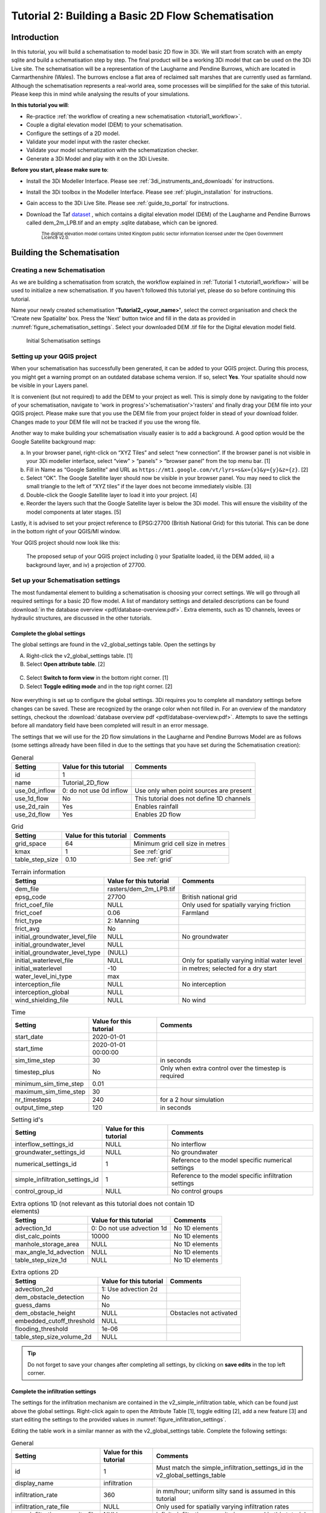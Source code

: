 .. _tutorial2_2dflatmodel:

Tutorial 2: Building a Basic 2D Flow Schematisation
=======================================================

Introduction
------------

In this tutorial, you will build a schematisation to model basic 2D flow in 3Di.
We will start from scratch with an empty sqlite and build a schematisation step by step.
The final product will be a working 3Di model that can be used on the 3Di Live site.
The schematisation will be a representation of the Laugharne and Pendine Burrows, which are located in Carmarthenshire (Wales).
The burrows enclose a flat area of reclaimed salt marshes that are currently used as farmland.
Although the schematisation represents a real-world area, some processes will be simplified for the sake of this tutorial. Please keep this in mind while analysing the results of your simulations.


**In this tutorial you will**:

* Re-practice :ref:`the workflow of creating a new schematisation <tutorial1_workflow>`.
* Couple a digital elevation model (DEM) to your schematisation. 
* Configure the settings of a 2D model.
* Validate your model input with the raster checker.
* Validate your model schematization with the schematization checker.
* Generate a 3Di Model and play with it on the 3Di Livesite. 

.. TODO: Raster checker aanpassen, die bestaat niet meer, nu schematization checker

**Before you start, please make sure to**:

* Install the 3Di Modeller Interface. Please see :ref:`3di_instruments_and_downloads` for instructions. 
* Install the 3Di toolbox in the Modeller Interface. Please see :ref:`plugin_installation` for instructions.
* Gain access to the 3Di Live Site. Please see :ref:`guide_to_portal` for instructions.
* Download the Taf `dataset <https://nens.lizard.net/media/3di-tutorials/3di-2d_flow_tutorial.zip>`_ , which contains a digital elevation model (DEM) of the Laugharne and Pendine Burrows called dem_2m_LPB.tif and an empty .sqlite database, which can be ignored. 
    
    :sub:`The digital elevation model contains United Kingdom public sector information licensed under the Open Government Licence v2.0.`



Building the Schematisation
---------------------------

Creating a new Schematisation
+++++++++++++++++++++++++++++

As we are building a schematisation from scratch, the workflow explained in :ref:`Tutorial 1 <tutorial1_workflow>` will be used to initialize a new schematisation.
If you haven't followed this tutorial yet, please do so before continuing this tutorial.

Name your newly created schematisation **'Tutorial2_<your_name>'**, select the correct organisation and check the 'Create new Spatialite' box. 
Press the 'Next' button twice and fill in the data as provided in :numref:`figure_schematisation_settings`. Select your downloaded DEM .tif file for the Digital elevation model field.

.. _figure_schematisation_settings:

.. figure:: image/e_schematisation_settings.png
    :alt: Initial Schematisation settings.

    Initial Schematisation settings


Setting up your QGIS project
+++++++++++++++++++++++++++++
When your schematisation has successfully been generated, it can be added to your QGIS project. During this process, you might get a warning prompt on an outdated database schema version. If so, select **Yes**.
Your spatialite should now be visible in your Layers panel. 

It is convenient (but not required) to add the DEM to your project as well.
This is simply done by navigating to the folder of your schematisation, navigate to 'work in progress'>'schematisation'>'rasters' and finally drag your DEM file into your QGIS project. 
Please make sure that you use the DEM file from your project folder in stead of your download folder. Changes made to your DEM file will not be tracked if you use the wrong file.

Another way to make building your schematisation visually easier is to add a background. A good option would be the Google Satellite background map:

a.  In your browser panel, right-click on “XYZ Tiles” and select “new connection”. If the browser panel is not visible in your 3Di modeller interface, select “view” > “panels” > “browser panel” from the top menu bar. [1] 
b.  Fill in Name as “Google Satellite” and URL as ``https://mt1.google.com/vt/lyrs=s&x={x}&y={y}&z={z}``. [2] 
c.  Select “OK”. The Google Satellite layer should now be visible in your browser panel. You may need to click the small triangle to the left of “XYZ tiles” if the layer does not become immediately visible. [3] 
d.  Double-click the Google Satellite layer to load it into your project. [4] 
e.  Reorder the layers such that the Google Satellite layer is below the 3Di model. This will ensure the visibility of the model components at later stages. [5] 


Lastly, it is advised to set your project reference to EPSG:27700 (British National Grid) for this tutorial. 
This can be done in the bottom right of your QGIS/MI window. 

Your QGIS project should now look like this:


.. figure:: image/e_qgis-project.png
    :alt: QGIS project setup.
    :name: qgis-setup

    The proposed setup of your QGIS project including i) your Spatialite loaded, ii) the DEM added, iii) a background layer, and iv) a projection of 27700.


Set up your Schematisation settings
+++++++++++++++++++++++++++++++++++
The most fundamental element to building a schematisation is choosing your correct settings.
We will go through all required settings for a basic 2D flow model. A list of mandatory settings and detailed descriptions can be found :download:`in the database overview <pdf/database-overview.pdf>`.
Extra elements, such as 1D channels, levees or hydraulic structures, are discussed in the other tutorials.

Complete the global settings
^^^^^^^^^^^^^^^^^^^^^^^^^^^^^^^^

The global settings are found in the v2_global_settings table. Open the settings by

A.	Right-click the v2_global_settings table. [1]
B.	Select **Open attribute table**. [2]

.. figure:: image/03_global_settings.png
    :alt: Global settings

C. Select **Switch to form view** in the bottom right corner. [1]
D. Select **Toggle editing mode** and in the top right corner. [2]


.. figure:: image/04_toggle_editing2.png
    :alt: Toggle editing

Now everything is set up to configure the global settings.
3Di requires you to complete all mandatory settings before changes can be saved. These are recognized by the orange color when not filled in. 
For an overview of the mandatory settings, checkout the :download:`database overview pdf <pdf/database-overview.pdf>`.
Attempts to save the settings before all mandatory field have been completed will result in an error message.

The settings that we will use for the 2D flow simulations in the Laugharne and Pendine Burrows Model are as follows (some settings allready have been filled in due to the settings that you have set during the Schematisation creation):


.. csv-table:: General
    :header: "Setting", "Value for this tutorial", "Comments"

    "id", "1"
    "name", "Tutorial_2D_flow"
    "use_0d_inflow", "0: do not use 0d inflow", "Use only when point sources are present"
    "use_1d_flow", "No", "This tutorial does not define 1D channels"
    "use_2d_rain", "Yes", "Enables rainfall"
    "use_2d_flow", "Yes", "Enables 2D flow"

.. csv-table:: Grid
    :header: "Setting", "Value for this tutorial", "Comments"

    "grid_space", "64", "Minimum grid cell size in metres"
    "kmax", "1", "See :ref:`grid`"
    "table_step_size", "0.10", "See :ref:`grid`"

.. csv-table:: Terrain information
    :header: "Setting", "Value for this tutorial", "Comments"

    "dem_file", "rasters/dem_2m_LPB.tif"
    "epsg_code", "27700", "British national grid"
    "frict_coef_file", "NULL", "Only used for spatially varying friction"
    "frict_coef", "0.06", "Farmland"
    "frict_type", "2: Manning"
    "frict_avg", "No"
    "initial_groundwater_level_file", "NULL", "No groundwater"
    "initial_groundwater_level", "NULL"
    "initial_groundwater_level_type", "(NULL)"
    "initial_waterlevel_file", "NULL", "Only for spatially varying initial water level"
    "initial_waterlevel", "-10", "in metres; selected for a dry start"
    "water_level_ini_type", "max"
    "interception_file", "NULL", "No interception"
    "interception_global", "NULL"
    "wind_shielding_file", "NULL", "No wind"

.. csv-table:: Time
    :header: "Setting", "Value for this tutorial", "Comments"

    "start_date", "2020-01-01"
    "start_time", "2020-01-01 00:00:00"
    "sim_time_step", "30", "in seconds"
    "timestep_plus", "No", "Only when extra control over the timestep is required"
    "minimum_sim_time_step", "0.01"
    "maximum_sim_time_step", "30"
    "nr_timesteps", "240", "for a 2 hour simulation"
    "output_time_step", "120", "in seconds"

.. csv-table:: Setting id's
    :header: "Setting", "Value for this tutorial", "Comments"

    "interflow_settings_id", "NULL", "No interflow"
    "groundwater_settings_id", "NULL", "No groundwater"
    "numerical_settings_id", "1", "Reference to the model specific numerical settings"
    "simple_infiltration_settings_id", "1", "Reference to the model specific infiltration settings"
    "control_group_id", "NULL", "No control groups"

.. csv-table:: Extra options 1D (not relevant as this tutorial does not contain 1D elements)
    :header: "Setting", "Value for this tutorial", "Comments"

    "advection_1d", "0: Do not use advection 1d", "No 1D elements"
    "dist_calc_points", "10000", "No 1D elements"
    "manhole_storage_area", "NULL", "No 1D elements"
    "max_angle_1d_advection", "NULL", "No 1D elements"
    "table_step_size_1d", "NULL", "No 1D elements"

.. csv-table:: Extra options 2D
    :header: "Setting", "Value for this tutorial", "Comments"

    "advection_2d", "1: Use advection 2d"
    "dem_obstacle_detection", "No"
    "guess_dams", "No"
    "dem_obstacle_height", "NULL", "Obstacles not activated"
    "embedded_cutoff_threshold", "NULL"
    "flooding_threshold", "1e-06"
    "table_step_size_volume_2d", "NULL"

.. tip::
    Do not forget to save your changes after completing all settings, by clicking on **save edits** in the top left corner.

Complete the infiltration settings
^^^^^^^^^^^^^^^^^^^^^^^^^^^^^^^^^^^^

The settings for the infiltration mechanism are contained in the v2_simple_infiltration table, which can be found just above the global settings.
Right-click again to open the Attribute Table [1], toggle editing [2], add a new feature [3] and start editing the settings to the provided values in :numref:`figure_infiltration_settings`.

.. _figure_infiltration_settings:

.. image:: image/05_infiltration.png
    :alt: infiltration

Editing the table work in a similar manner as with the v2_global_settings table. Complete the following settings:

.. csv-table:: General
    :name: inf_settings
    :header: "Setting", "Value for this tutorial", "Comments"

    "id", "1", "Must match the simple_infiltration_settings_id in the v2_global_settings_table"
    "display_name", "infiltration"
    "infiltration_rate", "360", "in mm/hour; uniform silty sand is assumed in this tutorial"
    "infiltration_rate_file", "NULL", "Only used for spatially varying infiltration rates"
    "max_infiltration_capacity_file", "NULL", "infinite infiltration capacity is assumed in this tutorial"
    "infiltration_surface_option", "0", "See :ref:`infiltration`"


Complete the aggregation settings
^^^^^^^^^^^^^^^^^^^^^^^^^^^^^^^^^^^^

The aggregation settings control the aggregation of model results.
They are contained in the v2_aggregation_settings table.

As with the previous settings, open the attribute table, toggle the editing mode and add a feature. However, select **switch to table view** this time.

.. image:: image/07_v2_aggregation2.png
    :alt: Aggregation Settings update

The different rows of the table refer to different model output categories.
For each category, set the global_settings_id at 1 if this is not the case yet. You can either do this manually by filling in 1's in the column [1], or by:

A. Selecting the column global_settings_id in the drop down menu [2]
B. Typing a 1 in the bar [3]
C. Clicking **update All** [4]
D. And pressing **save edits** [5]

Retain the default values for all other settings.


Complete the numerical settings
+++++++++++++++++++++++++++++++

The numerical settings are contained in the v2_numerical_settings table which can be found under advanced numerics.

.. image:: image/06_numerical.png
    :alt: Numerical settings

As with the previous settings, open the attribute table, toggle the editing mode, switch to form view and add a feature if the settings do not yet contain one.
Change the settings, where required, to the following values:

.. csv-table:: General
    :header: "Setting", "Value for this tutorial", "Comments"

    "id", "1", "Must match the numerical_settings_id in the v2_global_settings_table"

.. csv-table:: Limiters (not used in this tutorial, only for sloping areas)
    :header: "Setting", "Value for this tutorial", "Comments"

    "limiter_grad_1d", "1"
    "limiter_grad_2d", "0"
    "limiter_slope_crossectional_area_2d", "0"
    "limiter_slope_friction_2d", "0"

.. csv-table:: Matrix
    :header: "Setting", "Value for this tutorial", "Comments"

    "convergence_cg", "1e-09"
    "convergence_eps", "1e-05"
    "use_of_cg", "20"
    "use_of_nested_newton", "0: when the schematisation does not include 1D-elements …"
    "max_degree", "5: for surface flow only"
    "max_nonlin_iterations", "20"
    "precon_cg", "1"
    "integration_method", "0"

.. csv-table:: Thresholds
    :header: "Setting", "Value for this tutorial", "Comments"

    "flow_direction_threshold", "1e-06"
    "general_numerical_threshold", "1e-08"
    "thin_water_layer_definition", "0.05"
    "minimum_friction_velocity", "0.05"
    "minimum_surface_area", "1e-08"

.. csv-table:: Miscellaneous
    :header: "Setting", "Value for this tutorial", "Comments"

    "cfl_strictness_factor_1d", "1"
    "cfl_strictness_factor_2d", "1"
    "frict_shallow_water_correction", "0"
    "pump_implicit_ratio", "1"
    "preissmann_slot", "0"


All the settings should now be up to date, which means you are good to go validate and upload your Schematisation.



Validate and upload your Schematisation & Generate a 3Di Model
------------------------------------------------------------------
Following the basic workflow (explained in :ref:`Tutorial 1 <tutorial1_workflow>`), we are now checking the Schematisation, uploading it to the 3Di Management screens and generate a 3Di model by:

#) Pressing the Upload button in the Models & Simulations plugin.

#) Clicking the New Upload button, followed by the Next button.

#) Clicking the Check Schematisation button. This should result in no errors. If you did get a warning or error, please thoroughly check the preceding steps. Otherwise, click Next.

#) Select Upload for the Spatialite and Terrain Model, fill in a commit message such as "First Commit Tutorial 2 <name>", select UPLOAD AND PROCESS and click the Start Upload button.

After waiting for about 2 minutes, you should see the following window:

.. figure:: image/e_schem_upload_success.png
    :alt: successful schematisation upload.



Run your 3Di Model on the Livesite
----------------------------------

You can now find your 3Di Model via the `3Di Live Site <https://www.3di.live/>`_ or via the 3Di Modeller Interface and use it for simulations. The Schematisation can also be found in the `Management screens <https://management.3di.live/>`_.

.. image:: image/17_livesite2.png
    :alt: Live calculation in the live site

You have now successfully built a 2D flow model Schematisation from scratch!
